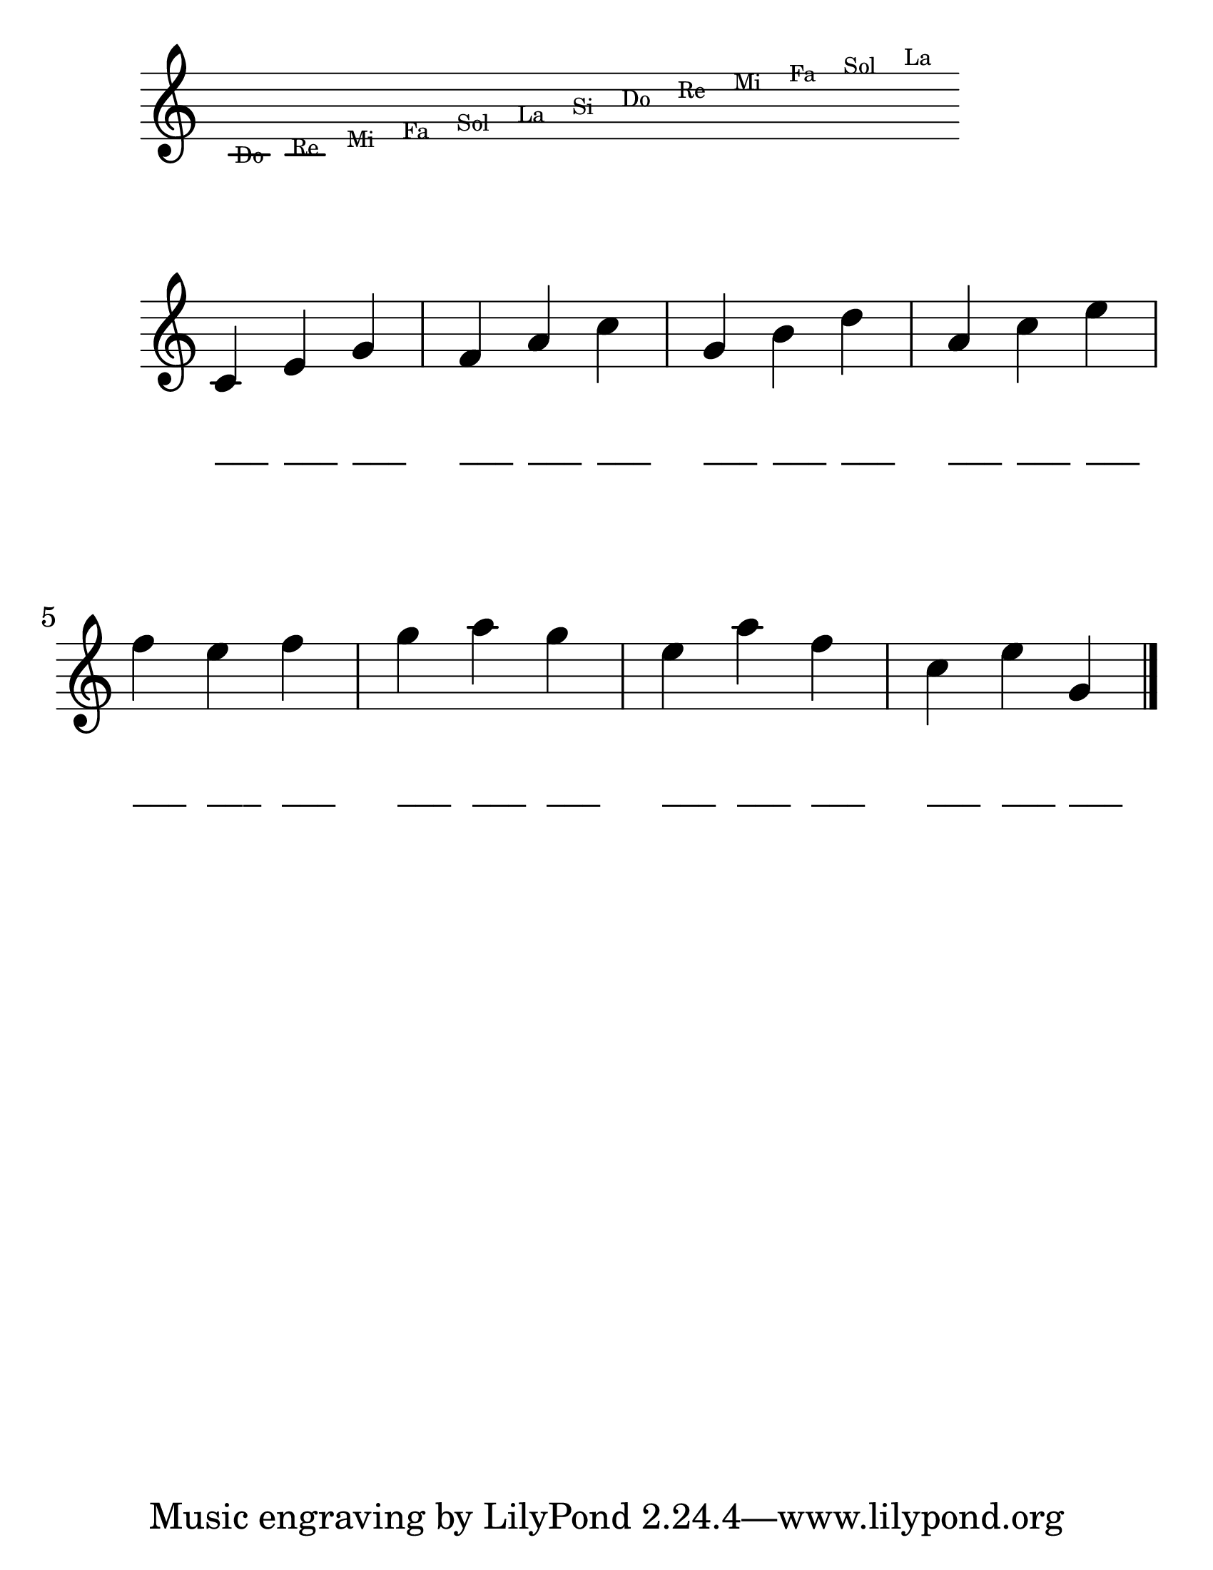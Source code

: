
\version "2.23.2"

#(set-global-staff-size 33)

\score {
  \new Staff {
    \relative c' {
      
      \omit Staff.TimeSignature
      \omit Staff.BarLine
      \override Stem #'transparent = ##t
      \override NoteHead  #'stencil = #ly:text-interface::print
      
      \once \override NoteHead #'text = \markup { \fontsize #-4 "Do"}
      b4
      \once \override NoteHead #'text = \markup { \fontsize #-4 "Re"}
      c4
      \once \override NoteHead #'text = \markup { \fontsize #-4 "Mi"}
      d4
      \once \override NoteHead #'text = \markup { \fontsize #-4 "Fa"}
      e4
      \once \override NoteHead #'text = \markup { \fontsize #-4 "Sol"}
      f4
      \once \override NoteHead #'text = \markup { \fontsize #-4 "La"}
      g4
      \once \override NoteHead #'text = \markup { \fontsize #-4 "Si"}
      a4
      \once \override NoteHead #'text = \markup { \fontsize #-4 "Do"}
      b4
      \once \override NoteHead #'text = \markup { \fontsize #-4 "Re"}
      c4
      \once \override NoteHead #'text = \markup { \fontsize #-4 "Mi"}
      d4
      \once \override NoteHead #'text = \markup { \fontsize #-4 "Fa"}
      e4
      \once \override NoteHead #'text = \markup { \fontsize #-4 "Sol"}
      f4
      \once \override NoteHead #'text = \markup { \fontsize #-4 "La"}
      g4
    }
  }
  
  \layout {}
  \midi {}
}

\score {
  \new PianoStaff <<
    \new Staff {
      \relative c' {
        \time 3/4
        \omit Staff.TimeSignature
        c4 e g
        f a c
        g b d
        a c e
        f e f
        g a g
        e a f
        c e g,
        \bar "|."
      }
    }
  
    \new Staff \with {
        \remove "Staff_symbol_engraver"
      } {	
      \relative c'' {
        \omit Staff.TimeSignature
        \omit Staff.Clef
        \override Stem #'transparent = ##t
        \override NoteHead  #'stencil = #ly:text-interface::print
        
        \textLengthOn
    
        c4^"___" c4^"___" c4^"___"
        c4^"___" c4^"___" c4^"___"
        c4^"___" c4^"___" c4^"___"
        c4^"___" c4^"___" c4^"___"
        c4^"___" c4^"___" c4^"___"
        c4^"___" c4^"___" c4^"___"
        c4^"___" c4^"___" c4^"___"
        c4^"___" c4^"___" c4^"___"
      }
    }
  >>
  
  \layout {}
  \midi {}
}

\paper {
  #(set-paper-size "letter")
}